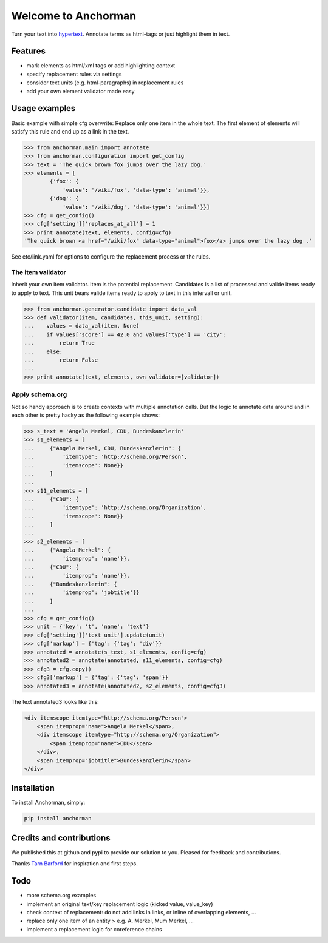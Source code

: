 Welcome to Anchorman
====================

Turn your text into hypertext_. Annotate terms as html-tags or
just highlight them in text.

.. _hypertext: http://en.wikipedia.org/wiki/Hypertext


Features
--------

* mark elements as html/xml tags or add highlighting context
* specify replacement rules via settings
* consider text units (e.g. html-paragraphs) in replacement rules
* add your own element validator made easy


Usage examples
---------------

Basic example with simple cfg overwrite: Replace only one item in the whole text.
The first element of elements will satisfy this rule and end up as a link in the text.

.. code:: python

    >>> from anchorman.main import annotate
    >>> from anchorman.configuration import get_config
    >>> text = 'The quick brown fox jumps over the lazy dog.'
    >>> elements = [
            {'fox': {
                'value': '/wiki/fox', 'data-type': 'animal'}},
            {'dog': {
                'value': '/wiki/dog', 'data-type': 'animal'}}]
    >>> cfg = get_config()
    >>> cfg['setting']['replaces_at_all'] = 1
    >>> print annotate(text, elements, config=cfg)
    'The quick brown <a href="/wiki/fox" data-type="animal">fox</a> jumps over the lazy dog .'

See etc/link.yaml for options to configure the replacement process or the rules.


The item validator
++++++++++++++++++++

Inherit your own item validator. Item is the potential replacement.
Candidates is a list of processed and valide items ready to apply to text.
This unit bears valide items ready to apply to text in this intervall or unit.

.. code:: python

    >>> from anchorman.generator.candidate import data_val
    >>> def validator(item, candidates, this_unit, setting):
    ...    values = data_val(item, None)
    ...    if values['score'] == 42.0 and values['type'] == 'city':
    ...        return True
    ...    else:
    ...        return False
    ...
    >>> print annotate(text, elements, own_validator=[validator])


Apply schema.org
++++++++++++++++++

Not so handy approach is to create contexts with multiple annotation calls.
But the logic to annotate data around and in each other is pretty hacky as
the following example shows:

.. code:: python

    >>> s_text = 'Angela Merkel, CDU, Bundeskanzlerin'
    >>> s1_elements = [
    ...     {"Angela Merkel, CDU, Bundeskanzlerin": {
    ...         'itemtype': 'http://schema.org/Person',
    ...         'itemscope': None}}
    ...     ]
    ...
    >>> s11_elements = [
    ...     {"CDU": {
    ...         'itemtype': 'http://schema.org/Organization',
    ...         'itemscope': None}}
    ...     ]
    ...
    >>> s2_elements = [
    ...     {"Angela Merkel": {
    ...         'itemprop': 'name'}},
    ...     {"CDU": {
    ...         'itemprop': 'name'}},
    ...     {"Bundeskanzlerin": {
    ...         'itemprop': 'jobtitle'}}
    ...     ]
    ...
    >>> cfg = get_config()
    >>> unit = {'key': 't', 'name': 'text'}
    >>> cfg['setting']['text_unit'].update(unit)
    >>> cfg['markup'] = {'tag': {'tag': 'div'}}
    >>> annotated = annotate(s_text, s1_elements, config=cfg)
    >>> annotated2 = annotate(annotated, s11_elements, config=cfg)
    >>> cfg3 = cfg.copy()
    >>> cfg3['markup'] = {'tag': {'tag': 'span'}}
    >>> annotated3 = annotate(annotated2, s2_elements, config=cfg3)

The text annotated3 looks like this:

.. code:: html

    <div itemscope itemtype="http://schema.org/Person">
        <span itemprop="name">Angela Merkel</span>,
        <div itemscope itemtype="http://schema.org/Organization">
            <span itemprop="name">CDU</span>
        </div>,
        <span itemprop="jobtitle">Bundeskanzlerin</span>
    </div>


Installation
------------

To install Anchorman, simply:

.. code::

    pip install anchorman


Credits and contributions
--------------------------

We published this at github and pypi to provide our solution to you.
Pleased for feedback and contributions.

Thanks `Tarn Barford`__ for inspiration and first steps.

.. _TheAustralien: https://tarnbarford.net/
__ TheAustralien_


Todo
---------
* more schema.org examples
* implement an original text/key replacement logic (kicked value, value_key)
* check context of replacement: do not add links in links, or inline of overlapping elements, ...
* replace only one item of an entity > e.g. A. Merkel, Mum Merkel, ...
* implement a replacement logic for coreference chains
